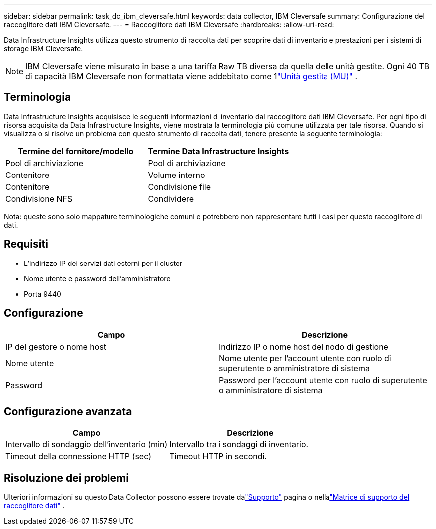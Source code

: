---
sidebar: sidebar 
permalink: task_dc_ibm_cleversafe.html 
keywords: data collector, IBM Cleversafe 
summary: Configurazione del raccoglitore dati IBM Cleversafe. 
---
= Raccoglitore dati IBM Cleversafe
:hardbreaks:
:allow-uri-read: 


[role="lead"]
Data Infrastructure Insights utilizza questo strumento di raccolta dati per scoprire dati di inventario e prestazioni per i sistemi di storage IBM Cleversafe.


NOTE: IBM Cleversafe viene misurato in base a una tariffa Raw TB diversa da quella delle unità gestite.  Ogni 40 TB di capacità IBM Cleversafe non formattata viene addebitato come 1link:concept_subscribing_to_cloud_insights.html#pricing["Unità gestita (MU)"] .



== Terminologia

Data Infrastructure Insights acquisisce le seguenti informazioni di inventario dal raccoglitore dati IBM Cleversafe.  Per ogni tipo di risorsa acquisita da Data Infrastructure Insights, viene mostrata la terminologia più comune utilizzata per tale risorsa.  Quando si visualizza o si risolve un problema con questo strumento di raccolta dati, tenere presente la seguente terminologia:

[cols="2*"]
|===
| Termine del fornitore/modello | Termine Data Infrastructure Insights 


| Pool di archiviazione | Pool di archiviazione 


| Contenitore | Volume interno 


| Contenitore | Condivisione file 


| Condivisione NFS | Condividere 
|===
Nota: queste sono solo mappature terminologiche comuni e potrebbero non rappresentare tutti i casi per questo raccoglitore di dati.



== Requisiti

* L'indirizzo IP dei servizi dati esterni per il cluster
* Nome utente e password dell'amministratore
* Porta 9440




== Configurazione

[cols="2*"]
|===
| Campo | Descrizione 


| IP del gestore o nome host | Indirizzo IP o nome host del nodo di gestione 


| Nome utente | Nome utente per l'account utente con ruolo di superutente o amministratore di sistema 


| Password | Password per l'account utente con ruolo di superutente o amministratore di sistema 
|===


== Configurazione avanzata

[cols="2*"]
|===
| Campo | Descrizione 


| Intervallo di sondaggio dell'inventario (min) | Intervallo tra i sondaggi di inventario. 


| Timeout della connessione HTTP (sec) | Timeout HTTP in secondi. 
|===


== Risoluzione dei problemi

Ulteriori informazioni su questo Data Collector possono essere trovate dalink:concept_requesting_support.html["Supporto"] pagina o nellalink:reference_data_collector_support_matrix.html["Matrice di supporto del raccoglitore dati"] .
